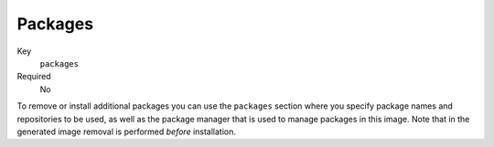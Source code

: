 Packages
----------

Key
    ``packages``
Required
    No


To remove or install additional packages you can use the ``packages``
section where you specify package names and repositories to be used, as well
as the package manager that is used to manage packages in this image. Note that
in the generated image removal is performed *before* installation.

.. code-block:: yaml
    :caption: Example package section for RPM-based distro

    packages:
        repositories:
            - name: extras
                id: rhel7-extras-rpm
        manager: dnf
        manager_flags:
        remove:
            - tzdata
        install:
            - mongodb24-mongo-java-driver
            - postgresql-jdbc
            - mysql-connector-java
            - maven
            - hostname
            - tzdata

.. code-block:: yaml
    :caption: Example package section for Alpine Linux

    packages:
        manager: apk
        install:
            - python3

.. code-block:: yaml
    :caption: Example package section for APT-based distro

    packages:
        manager: apt-get
        install:
            - python3-minimal

